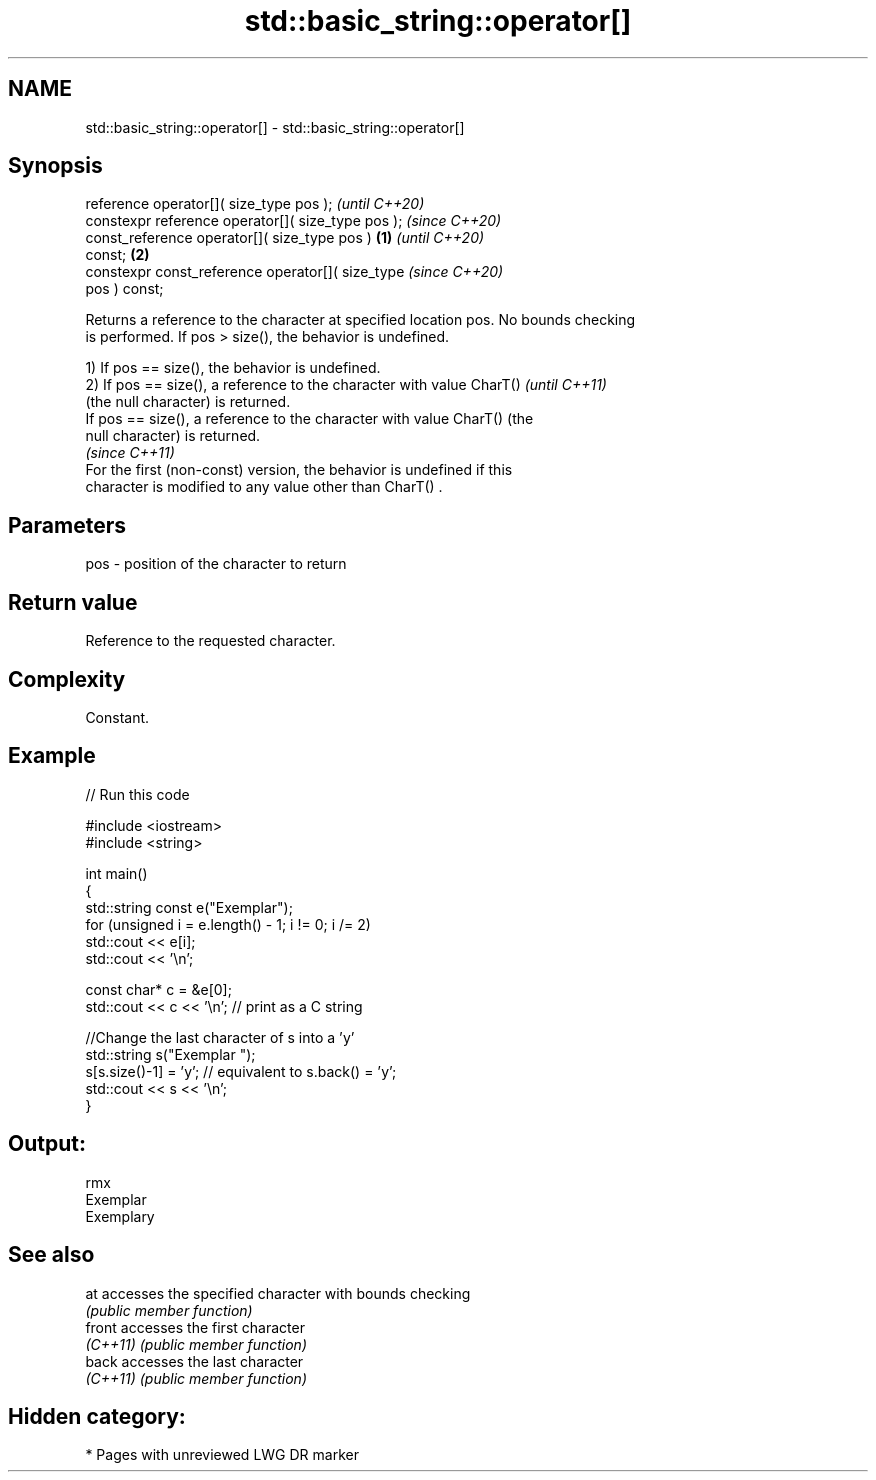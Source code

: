 .TH std::basic_string::operator[] 3 "2021.11.17" "http://cppreference.com" "C++ Standard Libary"
.SH NAME
std::basic_string::operator[] \- std::basic_string::operator[]

.SH Synopsis
   reference operator[]( size_type pos );                   \fI(until C++20)\fP
   constexpr reference operator[]( size_type pos );         \fI(since C++20)\fP
   const_reference operator[]( size_type pos )      \fB(1)\fP                   \fI(until C++20)\fP
   const;                                               \fB(2)\fP
   constexpr const_reference operator[]( size_type                        \fI(since C++20)\fP
   pos ) const;

   Returns a reference to the character at specified location pos. No bounds checking
   is performed. If pos > size(), the behavior is undefined.

   1) If pos == size(), the behavior is undefined.
   2) If pos == size(), a reference to the character with value CharT()   \fI(until C++11)\fP
   (the null character) is returned.
   If pos == size(), a reference to the character with value CharT() (the
   null character) is returned.
                                                                          \fI(since C++11)\fP
   For the first (non-const) version, the behavior is undefined if this
   character is modified to any value other than CharT() .

.SH Parameters

   pos - position of the character to return

.SH Return value

   Reference to the requested character.

.SH Complexity

   Constant.

.SH Example


// Run this code

 #include <iostream>
 #include <string>

 int main()
 {
     std::string const e("Exemplar");
     for (unsigned i = e.length() - 1; i != 0; i /= 2)
         std::cout << e[i];
     std::cout << '\\n';

     const char* c = &e[0];
     std::cout << c << '\\n'; // print as a C string

     //Change the last character of s into a 'y'
     std::string s("Exemplar ");
     s[s.size()-1] = 'y'; // equivalent to s.back() = 'y';
     std::cout << s << '\\n';
 }

.SH Output:

 rmx
 Exemplar
 Exemplary

.SH See also

   at      accesses the specified character with bounds checking
           \fI(public member function)\fP
   front   accesses the first character
   \fI(C++11)\fP \fI(public member function)\fP
   back    accesses the last character
   \fI(C++11)\fP \fI(public member function)\fP

.SH Hidden category:

     * Pages with unreviewed LWG DR marker
